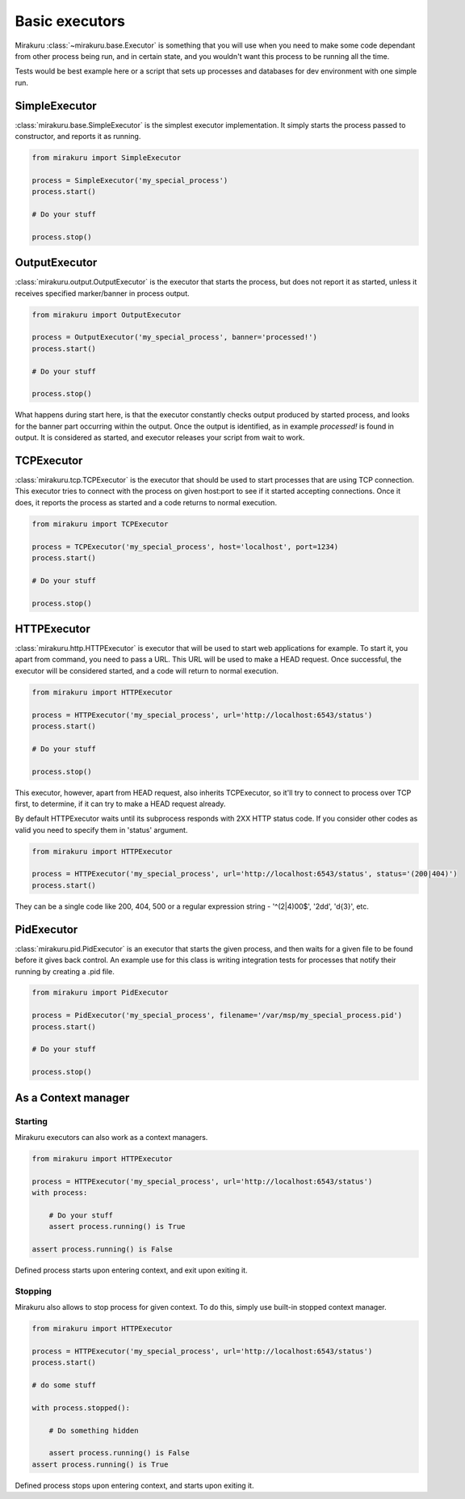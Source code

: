 Basic executors
===============

Mirakuru :class:`~mirakuru.base.Executor` is something that you will use when you
need to make some code dependant from other process being run, and in certain state,
and you wouldn't want this process to be running all the time.

Tests would be best example here or a script that sets up processes and databases
for dev environment with one simple run.

SimpleExecutor
--------------

:class:`mirakuru.base.SimpleExecutor` is the simplest executor implementation.
It simply starts the process passed to constructor, and reports it as running.

.. code-block:: python

    from mirakuru import SimpleExecutor

    process = SimpleExecutor('my_special_process')
    process.start()

    # Do your stuff

    process.stop()

OutputExecutor
--------------

:class:`mirakuru.output.OutputExecutor` is the executor that starts the process,
but does not report it as started, unless it receives specified marker/banner in
process output.

.. code-block:: python

    from mirakuru import OutputExecutor

    process = OutputExecutor('my_special_process', banner='processed!')
    process.start()

    # Do your stuff

    process.stop()

What happens during start here, is that the executor constantly checks output
produced by started process, and looks for the banner part occurring within the
output.
Once the output is identified, as in example `processed!` is found in output.
It is considered as started, and executor releases your script from wait to work.

TCPExecutor
-----------

:class:`mirakuru.tcp.TCPExecutor` is the executor that should be used to start
processes that are using TCP connection. This executor tries to connect with
the process on given host:port to see if it started accepting connections. Once it
does, it reports the process as started and a code returns to normal execution.

.. code-block:: python

    from mirakuru import TCPExecutor

    process = TCPExecutor('my_special_process', host='localhost', port=1234)
    process.start()

    # Do your stuff

    process.stop()

HTTPExecutor
------------

:class:`mirakuru.http.HTTPExecutor` is executor that will be used to start
web applications for example. To start it, you apart from command, you need to pass a URL.
This URL will be used to make a HEAD request. Once successful,
the executor will be considered started, and a code will return to normal execution.

.. code-block:: python

    from mirakuru import HTTPExecutor

    process = HTTPExecutor('my_special_process', url='http://localhost:6543/status')
    process.start()

    # Do your stuff

    process.stop()

This executor, however, apart from HEAD request, also inherits TCPExecutor,
so it'll try to connect to process over TCP first, to determine,
if it can try to make a HEAD request already.

By default HTTPExecutor waits until its subprocess responds with 2XX HTTP status code.
If you consider other codes as valid you need to specify them in 'status' argument.

.. code-block:: python

    from mirakuru import HTTPExecutor

    process = HTTPExecutor('my_special_process', url='http://localhost:6543/status', status='(200|404)')
    process.start()

They can be a single code like 200, 404, 500 or a regular expression string -
'^(2|4)00$', '2\d\d', '\d{3}', etc.


PidExecutor
-----------

:class:`mirakuru.pid.PidExecutor` is an executor that starts the given
process, and then waits for a given file to be found before it gives back control.
An example use for this class is writing integration tests for processes that
notify their running by creating a .pid file.

.. code-block:: python

    from mirakuru import PidExecutor

    process = PidExecutor('my_special_process', filename='/var/msp/my_special_process.pid')
    process.start()

    # Do your stuff

    process.stop()

As a Context manager
--------------------

Starting
++++++++

Mirakuru executors can also work as a context managers.

.. code-block:: python

    from mirakuru import HTTPExecutor

    process = HTTPExecutor('my_special_process', url='http://localhost:6543/status')
    with process:

        # Do your stuff
        assert process.running() is True

    assert process.running() is False

Defined process starts upon entering context, and exit upon exiting it.

Stopping
++++++++

Mirakuru also allows to stop process for given context.
To do this, simply use built-in stopped context manager.



.. code-block:: python

    from mirakuru import HTTPExecutor

    process = HTTPExecutor('my_special_process', url='http://localhost:6543/status')
    process.start()

    # do some stuff

    with process.stopped():

        # Do something hidden

        assert process.running() is False
    assert process.running() is True

Defined process stops upon entering context, and starts upon exiting it.
